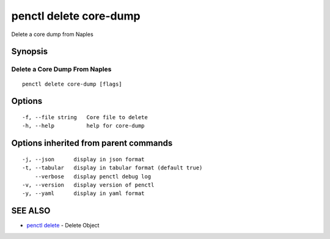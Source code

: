 .. _penctl_delete_core-dump:

penctl delete core-dump
-----------------------

Delete a core dump from Naples

Synopsis
~~~~~~~~



--------------------------------
 Delete a Core Dump From Naples 
--------------------------------


::

  penctl delete core-dump [flags]

Options
~~~~~~~

::

  -f, --file string   Core file to delete
  -h, --help          help for core-dump

Options inherited from parent commands
~~~~~~~~~~~~~~~~~~~~~~~~~~~~~~~~~~~~~~

::

  -j, --json      display in json format
  -t, --tabular   display in tabular format (default true)
      --verbose   display penctl debug log
  -v, --version   display version of penctl
  -y, --yaml      display in yaml format

SEE ALSO
~~~~~~~~

* `penctl delete <penctl_delete.rst>`_ 	 - Delete Object

